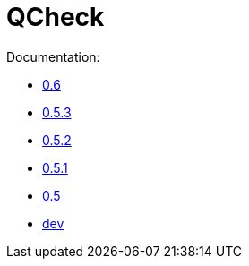 = QCheck

Documentation:

- link:0.6[0.6]
- link:0.5.3[0.5.3]
- link:0.5.2[0.5.2]
- link:0.5.1[0.5.1]
- link:0.5[0.5]
- link:dev[dev]
